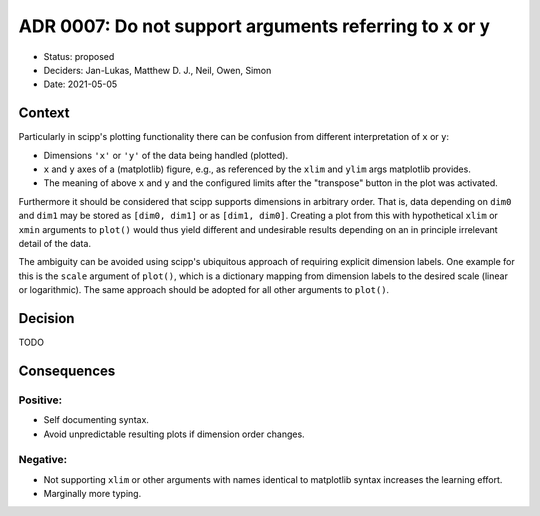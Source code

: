 ADR 0007: Do not support arguments referring to ``x`` or ``y``
==============================================================

- Status: proposed
- Deciders: Jan-Lukas, Matthew D. J., Neil, Owen, Simon
- Date: 2021-05-05

Context
-------

Particularly in scipp's plotting functionality there can be confusion from different interpretation of ``x`` or ``y``:

- Dimensions ``'x'`` or ``'y'`` of the data being handled (plotted).
- ``x`` and ``y`` axes of a (matplotlib) figure, e.g., as referenced by the ``xlim`` and ``ylim`` args matplotlib provides.
- The meaning of above ``x`` and ``y`` and the configured limits after the "transpose" button in the plot was activated.

Furthermore it should be considered that scipp supports dimensions in arbitrary order.
That is, data depending on ``dim0`` and ``dim1`` may be stored as ``[dim0, dim1]`` or as ``[dim1, dim0]``.
Creating a plot from this with hypothetical ``xlim`` or ``xmin`` arguments to ``plot()`` would thus yield different and undesirable results depending on an in principle irrelevant detail of the data.

The ambiguity can be avoided using scipp's ubiquitous approach of requiring explicit dimension labels.
One example for this is the ``scale`` argument of ``plot()``, which is a dictionary mapping from dimension labels to the desired scale (linear or logarithmic).
The same approach should be adopted for all other arguments to ``plot()``.

Decision
--------

TODO

Consequences
------------

Positive:
~~~~~~~~~

- Self documenting syntax.
- Avoid unpredictable resulting plots if dimension order changes.

Negative:
~~~~~~~~~

- Not supporting ``xlim`` or other arguments with names identical to matplotlib syntax increases the learning effort.
- Marginally more typing.
